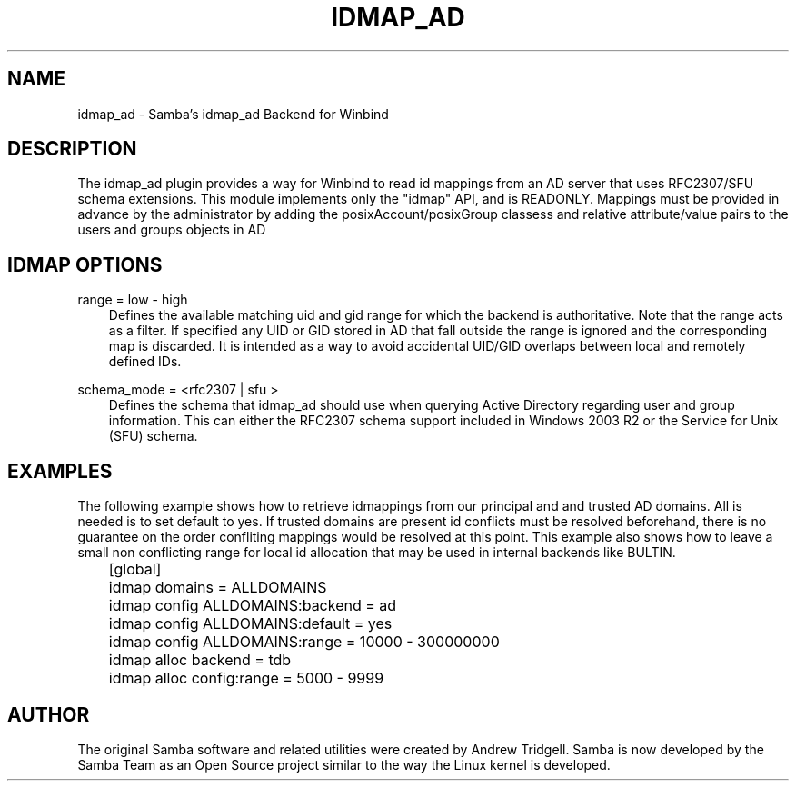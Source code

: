 .\"Generated by db2man.xsl. Don't modify this, modify the source.
.de Sh \" Subsection
.br
.if t .Sp
.ne 5
.PP
\fB\\$1\fR
.PP
..
.de Sp \" Vertical space (when we can't use .PP)
.if t .sp .5v
.if n .sp
..
.de Ip \" List item
.br
.ie \\n(.$>=3 .ne \\$3
.el .ne 3
.IP "\\$1" \\$2
..
.TH "IDMAP_AD" 8 "" "" ""
.SH "NAME"
idmap_ad - Samba's idmap_ad Backend for Winbind
.SH "DESCRIPTION"
.PP
The idmap_ad plugin provides a way for Winbind to read id mappings from an AD server that uses RFC2307/SFU schema extensions. This module implements only the "idmap" API, and is READONLY. Mappings must be provided in advance by the administrator by adding the posixAccount/posixGroup classess and relative attribute/value pairs to the users and groups objects in AD
.SH "IDMAP OPTIONS"
.PP
range = low - high
.RS 3n
Defines the available matching uid and gid range for which the backend is authoritative. Note that the range acts as a filter. If specified any UID or GID stored in AD that fall outside the range is ignored and the corresponding map is discarded. It is intended as a way to avoid accidental UID/GID overlaps between local and remotely defined IDs.
.RE
.PP
schema_mode = <rfc2307 | sfu >
.RS 3n
Defines the schema that idmap_ad should use when querying Active Directory regarding user and group information. This can either the RFC2307 schema support included in Windows 2003 R2 or the Service for Unix (SFU) schema.
.RE
.SH "EXAMPLES"
.PP
The following example shows how to retrieve idmappings from our principal and and trusted AD domains. All is needed is to set default to yes. If trusted domains are present id conflicts must be resolved beforehand, there is no guarantee on the order confliting mappings would be resolved at this point. This example also shows how to leave a small non conflicting range for local id allocation that may be used in internal backends like BULTIN.

.nf

	[global]
	idmap domains = ALLDOMAINS
	idmap config ALLDOMAINS:backend      = ad
	idmap config ALLDOMAINS:default      = yes
	idmap config ALLDOMAINS:range        = 10000 - 300000000

	idmap alloc backend = tdb
	idmap alloc config:range        = 5000 - 9999
	
.fi
.SH "AUTHOR"
.PP
The original Samba software and related utilities were created by Andrew Tridgell. Samba is now developed by the Samba Team as an Open Source project similar to the way the Linux kernel is developed.

